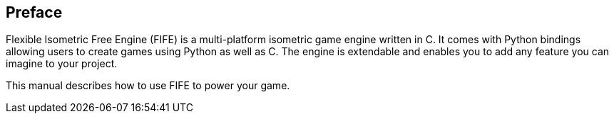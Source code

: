 [preface]
== Preface

Flexible Isometric Free Engine (FIFE) is a multi-platform isometric game engine written in C++. 
It comes with Python bindings allowing users to create games using Python as well as C++. 
The engine is extendable and enables you to add any feature you can imagine to your project.

This manual describes how to use FIFE to power your game.
